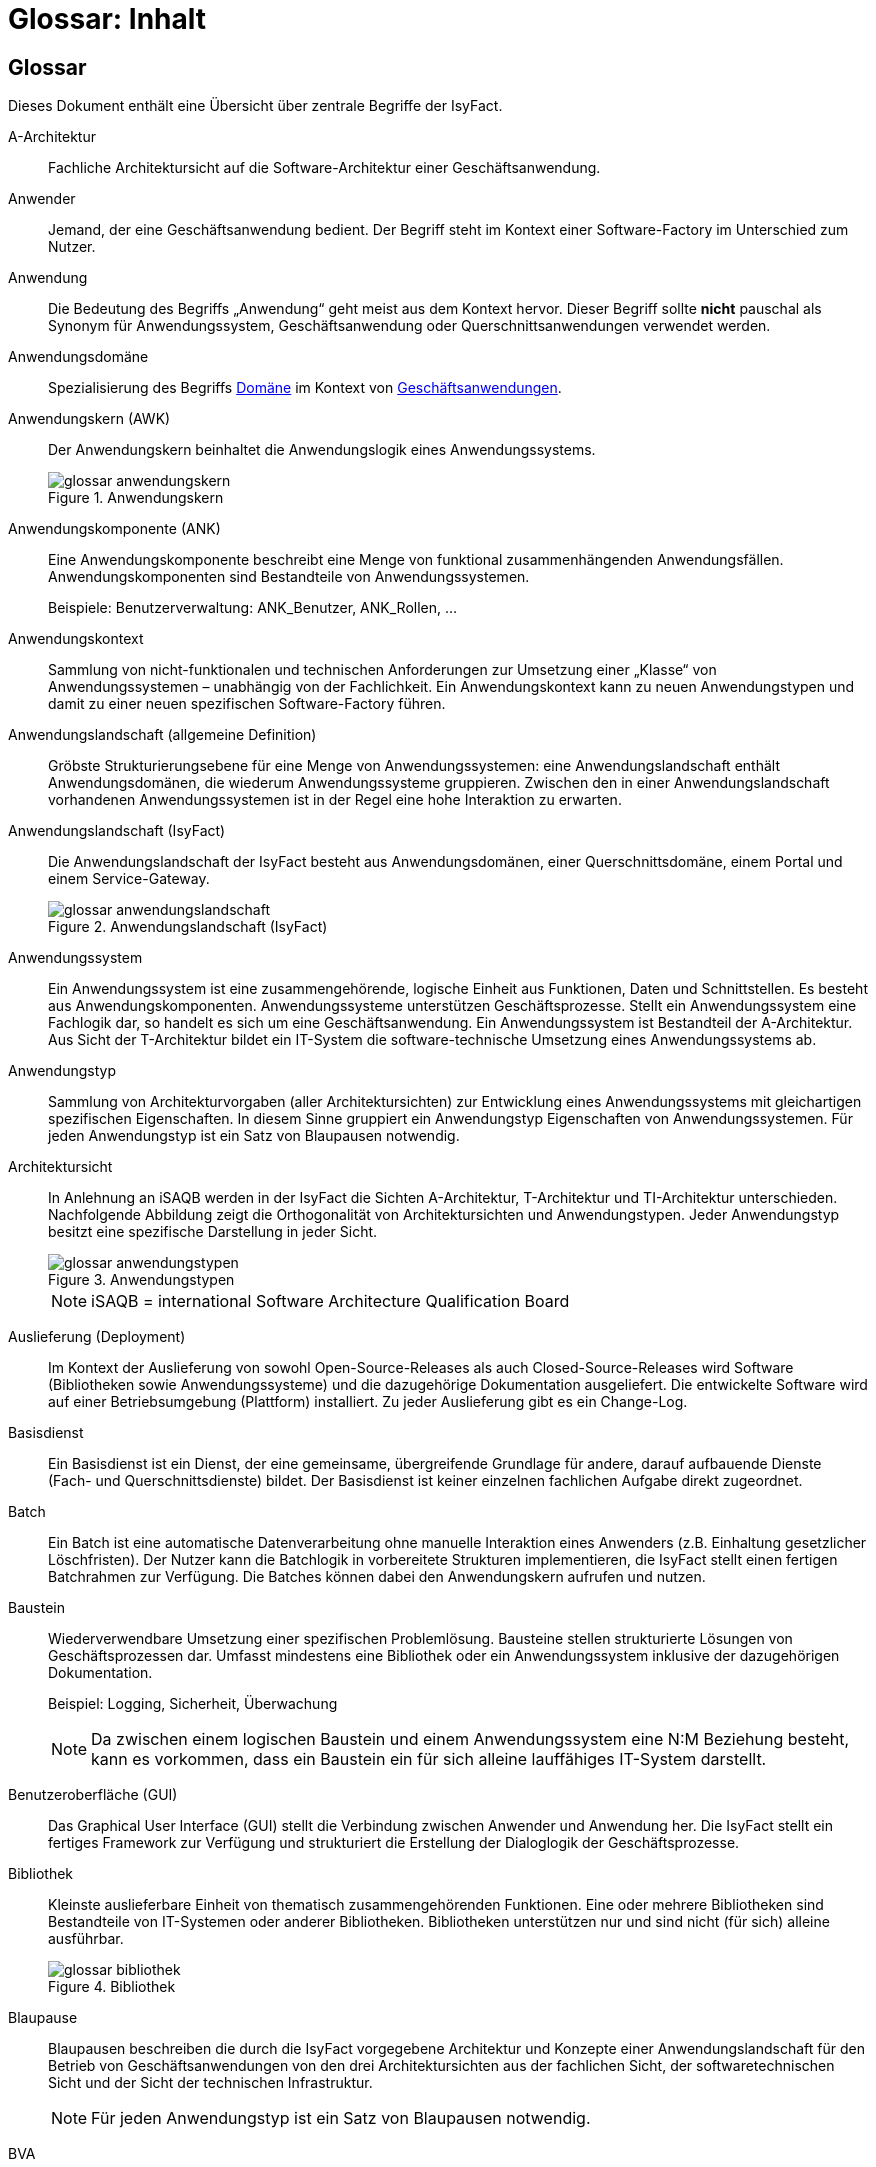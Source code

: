 = Glossar: Inhalt

// tag::inhalt[]
== Glossar

Dieses Dokument enthält eine Übersicht über zentrale Begriffe der IsyFact.

[id="glossar-A-Architektur",reftext="A-Architektur"]
A-Architektur::
Fachliche Architektursicht auf die Software-Architektur einer Geschäftsanwendung.

[id="glossar-Anwender",reftext="Anwender"]
Anwender::
Jemand, der eine Geschäftsanwendung bedient.
Der Begriff steht im Kontext einer Software-Factory im Unterschied zum Nutzer.

[id="glossar-Anwendung",reftext="Anwendung"]
Anwendung::
Die Bedeutung des Begriffs „Anwendung“ geht meist aus dem Kontext hervor.
Dieser Begriff sollte *nicht* pauschal als Synonym für Anwendungssystem, Geschäftsanwendung oder Querschnittsanwendungen verwendet werden.

[id="glossar-Anwendungsdomaene",reftext="Anwendungsdomäne"]
Anwendungsdomäne::
Spezialisierung des Begriffs <<glossar-Domaene>> im Kontext von <<glossar-Geschaeftsanwendung,Geschäftsanwendungen>>.

[id="glossar-Anwendungskern",reftext="Anwendungskern"]
Anwendungskern (AWK)::
Der Anwendungskern beinhaltet die Anwendungslogik eines Anwendungssystems.
+
[id="image-glossar-3"]
.Anwendungskern
image::glossar-anwendungskern.png[align="center"]

[id="glossar-Anwendungskomponente",reftext="Anwendungskomponente"]
Anwendungskomponente (ANK)::
Eine Anwendungskomponente beschreibt eine Menge von funktional zusammenhängenden Anwendungsfällen.
Anwendungskomponenten sind Bestandteile von Anwendungssystemen.
+
Beispiele: Benutzerverwaltung: ANK_Benutzer, ANK_Rollen, ...

[id="glossar-Anwendungskontext",reftext="Anwendungskontext"]
Anwendungskontext::
Sammlung von nicht-funktionalen und technischen Anforderungen zur Umsetzung einer „Klasse“ von Anwendungssystemen – unabhängig von der Fachlichkeit.
Ein Anwendungskontext kann zu neuen Anwendungstypen und damit zu einer neuen spezifischen Software-Factory führen.

[id="glossar-Anwendungslandschaft",reftext="Anwendungslandschaft"]
Anwendungslandschaft (allgemeine Definition)::
Gröbste Strukturierungsebene für eine Menge von Anwendungssystemen:
eine Anwendungslandschaft enthält Anwendungsdomänen, die wiederum Anwendungssysteme gruppieren.
Zwischen den in einer Anwendungslandschaft vorhandenen Anwendungssystemen ist in der Regel eine hohe Interaktion zu erwarten.

[id="glossar-Anwendungslandschaft-IsyFact",reftext="Anwendungslandschaft (IsyFact)"]
Anwendungslandschaft (IsyFact)::
Die Anwendungslandschaft der IsyFact besteht aus Anwendungsdomänen, einer Querschnittsdomäne, einem Portal und einem Service-Gateway.
+
[id="image-glossar-4"]
.Anwendungslandschaft (IsyFact)
image::glossar-anwendungslandschaft.png[align="center"]

[id="glossar-Anwendungssystem",reftext="Anwendungssystem"]
Anwendungssystem::
Ein Anwendungssystem ist eine zusammengehörende, logische Einheit aus Funktionen, Daten und Schnittstellen.
Es besteht aus Anwendungskomponenten.
Anwendungssysteme unterstützen Geschäftsprozesse.
Stellt ein Anwendungssystem eine Fachlogik dar, so handelt es sich um eine Geschäftsanwendung.
Ein Anwendungssystem ist Bestandteil der A-Architektur.
Aus Sicht der T-Architektur bildet ein IT-System die software-technische Umsetzung eines Anwendungssystems ab.

[id="glossar-Anwendungstyp",reftext="Anwendungstyp"]
Anwendungstyp::
Sammlung von Architekturvorgaben (aller Architektursichten) zur Entwicklung eines Anwendungssystems mit gleichartigen spezifischen Eigenschaften.
In diesem Sinne gruppiert ein Anwendungstyp Eigenschaften von Anwendungssystemen.
Für jeden Anwendungstyp ist ein Satz von Blaupausen notwendig.

[id="glossar-Architektursicht",reftext="Architektursicht"]
Architektursicht::
In Anlehnung an iSAQB werden in der IsyFact die Sichten A-Architektur, T-Architektur und TI-Architektur unterschieden.
Nachfolgende Abbildung zeigt die Orthogonalität von Architektursichten und Anwendungstypen.
Jeder Anwendungstyp besitzt eine spezifische Darstellung in jeder Sicht.
+
[id="image-Anwendungstypen"]
.Anwendungstypen
image::glossar-anwendungstypen.png[align="center"]
+
NOTE: iSAQB = international Software Architecture Qualification Board

[id="glossar-Auslieferung",reftext="Auslieferung"]
Auslieferung (Deployment)::
Im Kontext der Auslieferung von sowohl Open-Source-Releases als auch Closed-Source-Releases wird Software (Bibliotheken sowie Anwendungssysteme) und die dazugehörige Dokumentation ausgeliefert.
Die entwickelte Software wird auf einer Betriebsumgebung (Plattform) installiert.
Zu jeder Auslieferung gibt es ein Change-Log.

[id="glossar-Basisdienst",reftext="Basisdienst"]
Basisdienst::
Ein Basisdienst ist ein Dienst, der eine gemeinsame, übergreifende Grundlage für andere, darauf aufbauende Dienste (Fach- und Querschnittsdienste) bildet.
Der Basisdienst ist keiner einzelnen fachlichen Aufgabe direkt zugeordnet.

[id="glossar-Batch",reftext="Batch"]
Batch::
Ein Batch ist eine automatische Datenverarbeitung ohne manuelle Interaktion eines Anwenders (z.B. Einhaltung gesetzlicher Löschfristen).
Der Nutzer kann die Batchlogik in vorbereitete Strukturen implementieren, die IsyFact stellt einen fertigen Batchrahmen zur Verfügung.
Die Batches können dabei den Anwendungskern aufrufen und nutzen.

[id="glossar-Baustein",reftext="Baustein"]
Baustein:: Wiederverwendbare Umsetzung einer spezifischen Problemlösung.
Bausteine stellen strukturierte Lösungen von Geschäftsprozessen dar.
Umfasst mindestens eine Bibliothek oder ein Anwendungssystem inklusive der dazugehörigen Dokumentation.
+
Beispiel: Logging, Sicherheit, Überwachung
+
NOTE: Da zwischen einem logischen Baustein und einem Anwendungssystem eine N:M Beziehung besteht, kann es vorkommen, dass ein Baustein ein für sich alleine lauffähiges IT-System darstellt.

[id="glossar-GUI",reftext="Benutzeroberfläche (GUI)"]
Benutzeroberfläche (GUI)::
Das Graphical User Interface (GUI) stellt die Verbindung zwischen Anwender und Anwendung her.
Die IsyFact stellt ein fertiges Framework zur Verfügung und strukturiert die Erstellung der Dialoglogik der Geschäftsprozesse.

[id="glossar-Bibliothek",reftext="Bibliothek"]
Bibliothek::
Kleinste auslieferbare Einheit von thematisch zusammengehörenden Funktionen.
Eine oder mehrere Bibliotheken sind Bestandteile von IT-Systemen oder anderer Bibliotheken.
Bibliotheken unterstützen nur und sind nicht (für sich) alleine ausführbar.
+
[id="image-glossar-1"]
.Bibliothek
image::glossar-bibliothek.png[align="center"]

[id="glossar-Blaupause",reftext="Blaupause"]
Blaupause::
Blaupausen beschreiben die durch die IsyFact vorgegebene Architektur und Konzepte einer Anwendungslandschaft für den Betrieb von Geschäftsanwendungen von den drei Architektursichten aus der fachlichen Sicht, der softwaretechnischen Sicht und der Sicht der technischen Infrastruktur.
+
NOTE: Für jeden Anwendungstyp ist ein Satz von Blaupausen notwendig.

[id="glossar-bva",reftext="BVA"]
BVA::
Bundesverwaltungsamt

[id="glossar-Change-Log",reftext="Change Log"]
Change Log::
Ein Change Log ist eine Liste, die umgesetzte Änderungen Versionen (und somit Releases) zuordnet.
Die Einträge werden durch Entwickler geschrieben, wenn sie Änderungen in eine Bibliothek integrieren.
Pro Bibliothek und Anwendungssystem existiert ein Change Log.
+
Es enthält:

* Inhalt und Version der Software in Form einer Stückliste,
* bekannte Fehler und Probleme der Software,
* die mit der Version geschlossenen Fehler und umgesetzten Änderungen in einer Aufstellung.

[id="glossar-Closed-Source-Release",reftext="Closed Source Release"]
Closed Source Release::
Bezeichnet Releases aller Bausteine der IsyFact sowie darauf basierender Endprodukte, die das Bundesverwaltungsamt anderen Behörden im Rahmen der Kieler Beschlüsse als Einer-für-Alle-System anbietet.
Das Closed Source Release der IsyFact komplettiert das Open-Source-Release.

[id="glossar-Dienst",reftext="Dienst"]
Dienst::
Ein Dienst ist eine logische Einheit, die einen definierten Umfang an funktionalen Anforderungen erfüllt.
Es gibt Basisdienste, Fachdienste und Querschnittsdienste.

[id="glossar-Domaene",reftext="Domäne"]
Domäne::
Eine Domäne im Kontext der A-Architektur entspricht der Begrifflichkeit aus Sicht des „Domain Driven Design“.
Eine *Anwendungsdomäne* gruppiert fachlich zusammengehörende Anwendungssysteme. Werden Querschnittsanwendungen gruppiert, entsteht eine *Querschnittsdomäne*.
+
[id="image-Anwendungsdomaene"]
.Anwendungsdomäne
image::glossar-anwendungsdomaene.dn.svg[]
+
Beispiele für Domänen: Bewertung von Dienstposten, Finanzielle Förderung von Schulen, ...

[id="glossar-EfA",reftext="Einer-für-Alle-System"]
Einer-für-Alle-System (EfA)::
Begriff aus der deutschen Bundesverwaltung.
Bezeichnet ein System, welches im Auftrag einer Behörde entwickelt wurde und anderen Behörden zur Nutzung und ggf. auch zur Weiterentwicklung angeboten wird.
Im Rahmen der IsyFact werden Teile der IsyFact-Erweiterungen (IFE) als Einer-für-Alle-System angeboten.

[id="glossar-Fachdienst",reftext="Fachdienst"]
Fachdienst::
Ein Fachdienst ist ein Dienst, der direkt der Erfüllung einer speziellen Fachaufgabe dient.
Der Kontext eines Fachdienstes ist in der operativen Praxis meist auf eine Anwendungslandschaft beschränkt.
Sie werden durch Basisdienste unterstützt.

[id="glossar-ftp",reftext="FTP"]
FTP::
File Transfer Protocol

[id="glossar-Geschaeftsanwendung",reftext="Geschäftsanwendung"]
Geschäftsanwendung::
Eine Geschäftsanwendung ist ein Anwendungssystem, welches einen oder mehrere Geschäftsprozesse einer Anwendungsdomäne spezifiziert.
Sie beschreibt die gesamten hierfür notwendigen Funktionen, von der Benutzerschnittstelle über die fachliche Logik, die Prozesse bis hin zur Datenhaltung.
Dabei kann sie die Basisdienste von Querschnittsanwendungen oder andere Anwendungssysteme nutzen.

[id="glossar-Geschaeftslogik",reftext="Geschäftslogik"]
Geschäftslogik::
Die Anwendungslogik von Geschäftsanwendungen.

[id="glossar-Instanz",reftext="Instanz"]
Instanz::
Ausgeführte Instanz eines IT-Systems auf einer Plattform.
Eine Instanz ist Bestandteil der TI-Architektur einer Geschäftsanwendung und läuft in einer Systemlandschaft.

[id="glossar-IsyFact",reftext="IsyFact"]
IsyFact (IF)::
Allgemeine Software-Fabrik (englisch: software factory) für den Bau von komplexen Anwendungslandschaften, die vom Bundesverwaltungsamt entwickelt wird.
Sie bündelt bestehendes technisches Know-how um Anwendungssysteme effizienter entwickeln und betreiben zu können.
+
Die IsyFact enthält Funktionalität „allgemeiner Natur“, die *nicht* zu einem spezifischen Anwendungskontext gehören.
Die IsyFact besteht aus den IsyFact-Standards und den IsyFact-Erweiterungen.

[id="glossar-IFE",reftext="IsyFact-Erweiterungen (IFE)"]
IsyFact-Erweiterungen (IFE)::
Umfasst alle Bestandteile der IsyFact, die *nicht* für jede Geschäftsanwendung verpflichtend sind.
IsyFact-Erweiterungen können auch von Nutzern der IsyFact eingebracht werden.

[id="glossar-IFS",reftext="IsyFact-Standards (IFS)"]
IsyFact-Standards (IFS)::
Umfasst alle Bestandteile der IsyFact, die für jede Geschäftsanwendung verpflichtend sind.
Die IsyFact-Standards werden zentral durch das Bundesverwaltungsamt weiterentwickelt.

[id="glossar-IT-System",reftext="IT-System"]
IT-System::
Umsetzung einer Geschäftsanwendung unter Berücksichtigung technischer Rahmenbedingungen.
Ein IT-System ist Bestandteil der T-Architektur und es ist (für sich) alleine ausführbar.
Aus Sicht der A-Architektur ist die Entsprechung zum IT-System das Anwendungssystem.

[id="glossar-jvm",reftext="JVM"]
JVM::
Java Virtual Machine

[id="glossar-konform",reftext="konforme Änderung"]
konforme Änderung::
Eine konforme Änderung ist eine Änderung, die das Außenverhalten einer Komponente verändert (siehe auch vollkonform und nicht-konform), wobei Abwärtskompatibilität gewährleistet ist.
Das bedeutet, dass Nutzer der entsprechenden Bibliotheken keine Anpassungen vornehmen müssen, um die geänderte Komponente weiterhin nutzen zu können.
+
Beispiel für eine konforme Änderung ist das Ändern eines Default-Werts oder die Bereitstellung neuer Funktionalität, ohne bestehende Funktionalität anzupassen.
Eine konforme Änderung muss im entsprechenden Change-Log eingetragen werden.

[id="glossar-Konzept",reftext="Konzept"]
Konzept::
Ein Konzept ist die fachliche Beschreibung eines Bausteins.
Es enthält Anforderungen an den Baustein, Rahmenbedingungen und Architekturentscheidungen sowie den Lösungsansatz.

[id="glossar-Methodik",reftext="Methodik"]
Methodik::
Im Rahmen einer Software-Factory bildet die Methodik die Grundlage für die Umsetzung von Geschäftsanwendungen mittels einer standardisierten Vorgehensweise nach dem V-Modell XT Bund.
Dabei definiert die Software Factory kein eigenes Vorgehen oder Vorgehensmodell, sondern passt die eigenen Produkte (im Sinne des V-Modell XT) in ein zum V-Modell XT konformes Vorgehen ein.
+
NOTE: Das V-Modell-XT bietet einen Projektassistenten für das Projekt-Tailoring, der zusätzlich auch noch Vorlagen aller benötigten Dokumente mit Ausfüllhinweisen zur Verfügung stellt.

[id="glossar-nicht-konform",reftext="nicht konforme Änderung"]
nicht konforme Änderung::
Eine nicht konforme Änderung ist eine Änderung, die das Außenverhalten einer Komponente verändert (siehe auch vollkonform und konform), wobei *keine* Abwärtskompatibilität gewährleistet ist.
Das bedeutet, dass Nutzer der entsprechenden Bibliotheken in der Regel Anpassungen vornehmen müssen, um die Komponente weiter nutzen zu können.
+
Beispiele für nicht konforme Änderungen sind das Ändern von Schnittstellenformaten oder das Verändern von bereits etablierter Funktionen.
Eine nicht konforme Änderung muss im entsprechenden Change-Log eingetragen werden.

[id="glossar-Nutzer",reftext="Nutzer"]
Nutzer::
Jemand, der eine Software-Factory nutzt, um Geschäftsanwendungen zu bauen und zu betreiben.
Der Begriff steht im Kontext einer Software-Factory im Unterschied zum Anwender.

[id="glossar-Nutzungsvorgaben",reftext="Nutzungsvorgaben"]
Nutzungsvorgaben::
Nutzungsvorgaben beschreiben die Verwendung eines Bausteins aus technischer Sicht.
Sie sind Teil der Dokumentation eines Bausteins und richten sich an Entwickler. Das Dokument komplementiert das Konzept, das sich an fachlich Interessierte und Architekten richtet.

[id="glossar-Open-Source-Release",reftext="Open Source Release"]
Open Source Release::
Bezeichnet Releases aller Bausteine der IsyFact sowie darauf basierender Endprodukte, die das Bundesverwaltungsamt unter der Apache 2.0 Lizenz auch nicht-behördlichen Nutzern anbietet.
Das Open Source Release beinhaltet die IsyFact-Standards (IFS) sowie Teile der IsyFact-Erweiterungen (IFE).

[id="glossar-Persistenz",reftext="Persistenz"]
Persistenz::
Die Persistenzschicht ermöglicht es, Daten der Geschäftsanwendungen permanent zu speichern.
Die Datenzugriffslogik der Geschäftsanwendung wird in strukturierten Komponenten realisiert.
Die IsyFact stellt ein fertiges Persistenz-Framework zur Verfügung.

[id="glossar-pib",reftext="PIB"]
PIB::
PLIS IT-Architecture Board

[id="glossar-Plattform",reftext="Plattform"]
Plattform::
Die Plattform definiert allgemeine Vorgaben und Rahmenbedingungen für den Betrieb von Anwendungslandschaften, die sich aus der Verwendung der IsyFact ergeben.
Es werden Rechner-, Unterstützungsprogramm- und Netzwerkstrukturen beschrieben.

[id="glossar-plis",reftext="PLIS"]
PLIS::
Plattform Informationssysteme

[id="glossar-Portal",reftext="Portal"]
Portal::
Zentraler Zugangspunkt zu den Geschäftsanwendungen einer Anwendungslandschaft.
Das Portal übernimmt die gemeinsame Authentifizierung und Autorisierung für alle Geschäftsanwendungen.


[id="glossar-Querschnittsanwendung", reftext="Querschnittsanwendung"]
Querschnittsanwendung::
Eine Querschnittsanwendung ist eine Anwendung, welche die folgenden Kriterien in besonderem Maße erfüllt:
Sie besitzt eine geringe bis nicht vorhandene Fachspezifität und ist eigenständig ohne Nutzen für Anwender.
Querschnittsanwendungen sind somit in verschiedenen Anwendungsdomänen oder über mehrere Anwendungslandschaften hinweg wiederverwendbar.
+
Die IsyFact stellt Querschnittsanwendungen in Form von Bausteinen bereit.
Bei der Entwicklung von Anwendungslandschaften können ebenfalls Querschnittsanwendungen entstehen.
+
Beispiele: Portalstartseite, Benutzerverzeichnis, Hilfeanwendung

[id="glossar-Querschnittsdienst",reftext="Querschnittsdienst"]
Querschnittsdienst::
Ein Querschnittsdienst ist ein Dienst, der in unterschiedlichen Anwendungslandschaften stets eine anfallende Aufgabe in ähnlicher oder gleicher Form unterstützt (z.B. Personalwesen).

[id="glossar-Querschnittsdomaene",reftext="Querschnittsdomäne"]
Querschnittsdomäne::
Spezialisierung des Begriffs <<glossar-Domaene>> im Kontext von <<glossar-Querschnittsanwendung,Querschnittsanwendungen>>.
Die Querschnittsdomäne bildet keine fachliche Klammer, sondern bündelt alle Querschnittsanwendungen einer Anwendungslandschaft unabhängig von ihrer Fachlichkeit.
Aufgrund dieser Eigenschaft gibt es pro Anwendungslandschaft maximal eine Querschnittsdomäne.

[id="glossar-Querschnittskomponente",reftext="Querschnittskomponente"]
Querschnittskomponente::
Dieser Begriff ist auf fachlicher Ebene veraltet und wird vollständig durch <<glossar-Querschnittsanwendung>> ersetzt.

[id="glossar-Querschnittssystem",reftext="Querschnittssystem"]
Querschnittssystem::
Dieser Begriff ist veraltet und wird vollständig durch <<glossar-Querschnittsanwendung>> ersetzt.

[id="glossar-Release",reftext="Release"]
Release::
Veröffentlichter Versionsstand einer Software-Factory.

[id="glossar-Service",reftext="Service"]
Service::
Technische Komponente (und damit Teil der T-Architektur), über die andere Anwendungen innerhalb einer Anwendungslandschaft auf die Funktionalität des Anwendungskerns eines IT-Systems zugreifen.
Zugriffe von außerhalb der Anwendungslandschaft laufen zusätzlich über ein Service-Gateway.

[id="glossar-Service-Gateway",reftext="Service-Gateway"]
Service-Gateway::
Stellt die Verbindung zwischen einem externen und einem internen Dienst durch eine Schnittstelle zur Verfügung.

[id="glossar-sla",reftext="SLA"]
SLA::
Service Level Agreement

[id="glossar-sles",reftext="SLES"]
SLES::
Suse Linux Enterprise Server

[id="glossar-Software-Factory",reftext="Software Factory (SF)"]
Software Factory (SF)::
Eine Software Factory ist eine Sammlung von Blaupausen, Bausteinen, einer Plattform, einer Methodik und Werkzeugen, die es erlaubt, durch Standardisierung, Modularisierung und Wiederverwendung Geschäftsanwendungen weitestgehend standardisiert zu entwickeln.
Die Herausforderung bei der Wiederverwendung besteht darin, das einmal erworbene Wissen über die Anwendungsentwicklung in einer Anwendungsdomäne so zu strukturieren, zu dokumentieren und vorzuhalten, dass nachfolgende Projekte einfach und verlässlich darauf zugreifen können, und damit die Einhaltung des Architekturrahmens sichergestellt ist.
„Standardisiert“ bedeutet, dass alle wesentlichen technischen Architekturentscheidungen bereits durch die Software Factory getroffen und in entsprechenden Komponenten implementiert sind.
Architekten und Entwickler können sich damit auf die Umsetzung der jeweiligen Fachlichkeit der Anwendung konzentrieren.
+
[id="image-SoftwareFactory"]
.Software Factory
image::glossar-software-factory.png[align="center"]

[id="glossar-svn",reftext="SVN"]
SVN::
Subversion

[id="glossar-Systemlandschaft",reftext="Systemlandschaft"]
Systemlandschaft::
Der Begriff der Anwendungslandschaft ist fachlich motiviert.
Die technische Entsprechung hierfür ist der Begriff der Systemlandschaft.
+
Eine Systemlandschaft beinhaltet alle software-technisch in IT-Systeme umgesetzten Anwendungssysteme der Anwendungslandschaft sowie technische Systeme zur Unterstützung (z.B. Datenbanken, Web-Server, usw.).

[id="glossar-T-Architektur",reftext="T-Architektur"]
T-Architektur::
Technische Architektursicht auf die Software-Architektur einer Geschäftsanwendung.

[id="glossar-TI-Architektur",reftext="TI-Architektur"]
TI-Architektur::
Technische Infrastruktursicht auf die Software-Architektur einer Geschäftsanwendung.
Sie beschreibt den Aufbau der Betriebsumgebung für die <IT-Systeme einer IsyFact-Systemlandschaft.

[id="glossar-vollkonform",reftext="vollkonforme Änderung"]
vollkonforme Änderung::
Eine vollkonforme Änderung ist eine Änderung, die das Außenverhalten einer Bibliothek nicht verändert (siehe auch konform und nicht-konform).
+
Beispiele für vollkonforme Änderungen sind in der Regel das Bereinigen von Quellcode, das Einführen eines Default-Werts oder die Erhöhung der Robustheit - rein fachlich ändert sich dabei nichts.

[id="glossar-Werkzeug",reftext="Werkzeug"]
Werkzeug::
Eine Software-Factory setzt bei der Anwendungsentwicklung auf Automatisierung und Werkzeugunterstützung.
Dazu bietet sie vorkonfigurierte Werkzeuge für Modellierung, Programmierung, Installation, Tests oder die Fehlerverfolgung.

// end::inhalt[]
